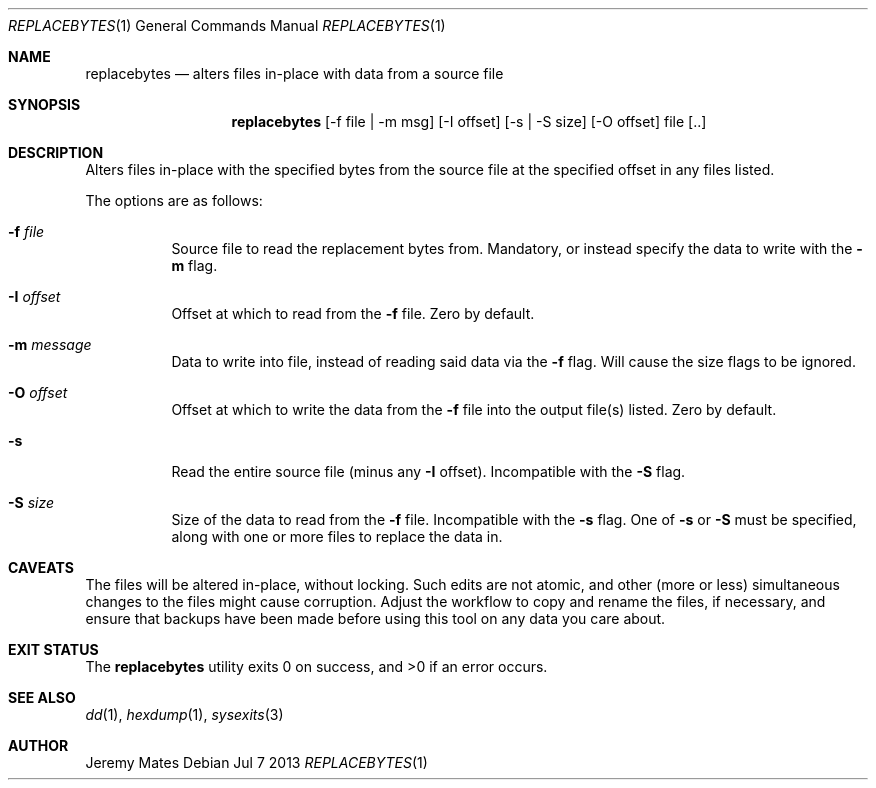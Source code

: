 .Dd Jul 7 2013
.Dt REPLACEBYTES 1
.Os
.Sh NAME
.Nm replacebytes
.Nd alters files in-place with data from a source file
.Sh SYNOPSIS
.Nm replacebytes
[-f file | -m msg] [-I offset] [-s | -S size] [-O offset] file [..]
.Sh DESCRIPTION
Alters files in-place with the specified bytes from the source file at
the specified offset in any files listed.
.Pp
The options are as follows:
.Bl -tag -width Ds
.It Fl f Ar file
Source file to read the replacement bytes from. Mandatory, or instead
specify the data to write with the
.Fl m
flag. 
.It Fl I Ar offset
Offset at which to read from the
.Fl f
file. Zero by default.
.It Fl m Ar message
Data to write into file, instead of reading said data via the
.Fl f
flag. Will cause the size flags to be ignored.
.It Fl O Ar offset
Offset at which to write the data from the
.Fl f
file into the output file(s) listed. Zero by default.
.It Fl s
Read the entire source file (minus any
.Fl I
offset). Incompatible with the
.Fl S
flag.
.It Fl S Ar size
Size of the data to read from the
.Fl f
file. Incompatible with the
.Fl s
flag. One of
.Fl s
or
.Fl S
must be specified, along with one or more files to replace the data in.
.El
.Sh CAVEATS
The files will be altered in-place, without locking. Such edits are not
atomic, and other (more or less) simultaneous changes to the files might
cause corruption. Adjust the workflow to copy and rename the files, if
necessary, and ensure that backups have been made before using this tool
on any data you care about.
.Sh EXIT STATUS
.Ex -std replacebytes
.Sh SEE ALSO
.Xr dd 1 ,
.Xr hexdump 1 ,
.Xr sysexits 3
.Sh AUTHOR
Jeremy Mates
